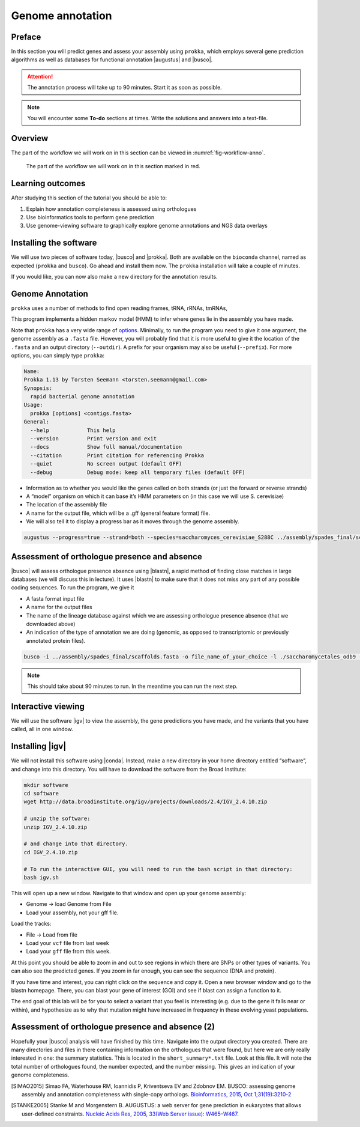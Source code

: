 .. _ngs-annotation:

Genome annotation
=================

Preface
-------

In this section you will predict genes and assess your assembly using ``prokka``, which employs several gene prediction algorithms as well as databases for functional annotation |augustus| and |busco|.

.. Attention::

   The annotation process will take up to 90 minutes. Start it as soon as possible.


.. NOTE::

   You will encounter some **To-do** sections at times. Write the solutions and answers into a text-file.   


Overview
--------

The part of the workflow we will work on in this section can be viewed in :numref:`fig-workflow-anno`.

.. _fig-workflow-anno:
.. figure:: images/workflow.png

   The part of the workflow we will work on in this section marked in red.


Learning outcomes
-----------------

After studying this section of the tutorial you should be able to:

#. Explain how annotation completeness is assessed using orthologues
#. Use bioinformatics tools to perform gene prediction
#. Use genome-viewing software to graphically explore genome annotations and NGS data overlays 


Installing the software
-----------------------

We will use two pieces of software today, |busco| and |prokka|. Both are available on the ``bioconda`` channel, named as expected (``prokka`` and ``busco``). Go ahead and install them now. The ``prokka`` installation will take a couple of minutes.

If you would like, you can now also make a new directory for the annotation results.


Genome Annotation
---------------------------------------------

``prokka`` uses a number of methods to find open reading frames, tRNA, rRNAs, tmRNAs,

This program implements a hidden markov model (HMM) to infer where genes lie in the assembly you have 
made.

Note that ``prokka`` has a very wide range of `options <https://github.com/tseemann/prokka#crazy-person>`_. Minimally, to run the program you need to give it one argument, the genome assembly as a ``.fasta`` file. However, you will probably find that it is more useful to give it the location of the ``.fasta`` and an output directory (``--outdir``). A prefix for your organism may also be useful (``--prefix``). For more options, you can simply type ``prokka``:

.. code:: bash
  
      Name:
      Prokka 1.13 by Torsten Seemann <torsten.seemann@gmail.com>
      Synopsis:
        rapid bacterial genome annotation
      Usage:
        prokka [options] <contigs.fasta>
      General:
        --help            This help
        --version         Print version and exit
        --docs            Show full manual/documentation
        --citation        Print citation for referencing Prokka
        --quiet           No screen output (default OFF)
        --debug           Debug mode: keep all temporary files (default OFF)

- Information as to whether you would like the genes called on both strands (or just the forward or reverse strands)
- A “model” organism on which it can base it’s HMM parameters on (in this case we will use S. cerevisiae)
- The location of the assembly file
- A name for the output file, which will be a .gff (general feature format) file.
- We will also tell it to display a progress bar as it moves through the genome assembly.


.. code:: bash
  
          augustus --progress=true --strand=both --species=saccharomyces_cerevisiae_S288C ../assembly/spades_final/scaffolds.fasta > your_new_fungus.gff



Assessment of orthologue presence and absence
---------------------------------------------

|busco| will assess orthologue presence absence using |blastn|, a rapid method of finding close matches in large databases (we will discuss this in lecture).
It uses |blastn| to make sure that it does not miss any part of any possible coding sequences. To run the program, we give it

- A fasta format input file
- A name for the output files
- The name of the lineage database against which we are assessing orthologue presence absence (that we downloaded above)
- An indication of the type of annotation we are doing (genomic, as opposed to transcriptomic or previously annotated protein files).

.. code:: bash
  
          busco -i ../assembly/spades_final/scaffolds.fasta -o file_name_of_your_choice -l ./saccharomycetales_odb9 -m geno

          
.. NOTE::

   This should take about 90 minutes to run. In the meantime you can run the next step.

          

Interactive viewing
-------------------

We will use the software |igv| to view the assembly, the gene predictions you have made, and the variants that you have called, all in one window. 

Installing |igv|
----------------

We will not install this software using |conda|.
Instead, make a new directory in your home directory entitled “software”, and change into this directory.
You will have to download the software from the Broad Institute:

.. code:: bash

          mkdir software
          cd software
          wget http://data.broadinstitute.org/igv/projects/downloads/2.4/IGV_2.4.10.zip

          # unzip the software:
          unzip IGV_2.4.10.zip

          # and change into that directory.
          cd IGV_2.4.10.zip
          
          # To run the interactive GUI, you will need to run the bash script in that directory:
          bash igv.sh



This will open up a new window.
Navigate to that window and open up your genome assembly:

- Genome -> load Genome from File
- Load your assembly, not your gff file.

Load the tracks:

- File -> Load from file
- Load your ``vcf`` file from last week
- Load your ``gff`` file from this week.

  
At this point you should be able to zoom in and out to see regions in which there are SNPs or other types of variants.
You can also see the predicted genes.
If you zoom in far enough, you can see the sequence (DNA and protein).

If you have time and interest, you can right click on the sequence and copy it.
Open a new browser window and go to the blastn homepage.
There, you can blast your gene of interest (GOI) and see if blast can assign a function to it.

The end goal of this lab will be for you to select a variant that you feel is interesting (e.g. due to the gene it falls near or within), and hypothesize as to why that mutation might have increased in frequency in these evolving yeast populations.


Assessment of orthologue presence and absence (2)
-------------------------------------------------

Hopefully your |busco| analysis will have finished by this time.
Navigate into the output directory you created.
There are many directories and files in there containing information on the orthologues that were found, but here we are only really interested in one: the summary statistics.
This is located in the ``short_summary*.txt`` file.
Look at this file.
It will note the total number of orthologues found, the number expected, and the number missing.
This gives an indication of your genome completeness.

.. TODO::

   Is it necessarily true that your assembly is incomplete if it is missing some orthologues? Why or why not?



.. only:: html

   .. rubric:: References

.. [SIMAO2015] Simao FA, Waterhouse RM, Ioannidis P, Kriventseva EV and Zdobnov EM. BUSCO: assessing genome assembly and annotation completeness with single-copy orthologs. `Bioinformatics, 2015, Oct 1;31(19):3210-2 <http://doi.org/10.1093/bioinformatics/btv351>`__

.. [STANKE2005] Stanke M and Morgenstern B. AUGUSTUS: a web server for gene prediction in eukaryotes that allows user-defined constraints. `Nucleic Acids Res, 2005, 33(Web Server issue): W465–W467. <https://dx.doi.org/10.1093/nar/gki458>`__
